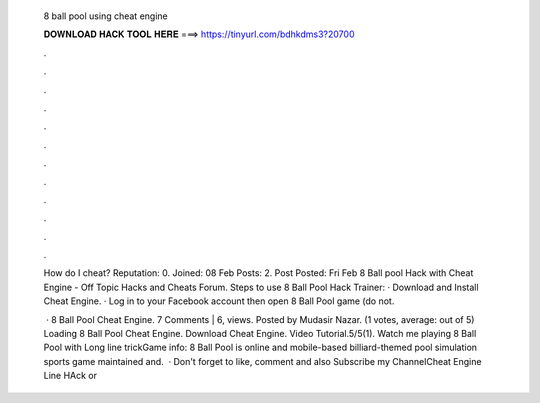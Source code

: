   8 ball pool using cheat engine
  
  
  
  𝐃𝐎𝐖𝐍𝐋𝐎𝐀𝐃 𝐇𝐀𝐂𝐊 𝐓𝐎𝐎𝐋 𝐇𝐄𝐑𝐄 ===> https://tinyurl.com/bdhkdms3?20700
  
  
  
  .
  
  
  
  .
  
  
  
  .
  
  
  
  .
  
  
  
  .
  
  
  
  .
  
  
  
  .
  
  
  
  .
  
  
  
  .
  
  
  
  .
  
  
  
  .
  
  
  
  .
  
  How do I cheat? Reputation: 0. Joined: 08 Feb Posts: 2. Post Posted: Fri Feb  8 Ball pool Hack with Cheat Engine - Off Topic Hacks and Cheats Forum. Steps to use 8 Ball Pool Hack Trainer: · Download and Install Cheat Engine. · Log in to your Facebook account then open 8 Ball Pool game (do not.
  
   · 8 Ball Pool Cheat Engine. 7 Comments | 6, views. Posted by Mudasir Nazar. (1 votes, average: out of 5) Loading 8 Ball Pool Cheat Engine. Download Cheat Engine. Video Tutorial.5/5(1). Watch me playing 8 Ball Pool with Long line trickGame info: 8 Ball Pool is online and mobile-based billiard-themed pool simulation sports game maintained and.  · Don't forget to like, comment and also Subscribe my ChannelCheat Engine  Line HAck  or 
